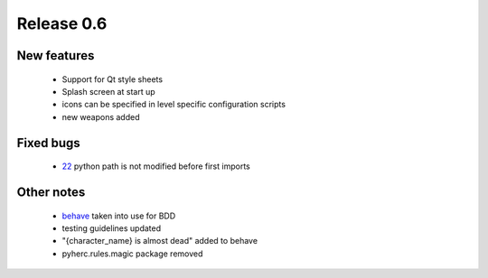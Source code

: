 ###########
Release 0.6
###########

************
New features
************

 - Support for Qt style sheets
 - Splash screen at start up
 - icons can be specified in level specific configuration scripts
 - new weapons added

**********
Fixed bugs
**********

 - 22_ python path is not modified before first imports

***********
Other notes
***********

 * behave_ taken into use for BDD
 * testing guidelines updated
 * "{character_name} is almost dead" added to behave
 * pyherc.rules.magic package removed

.. _22: https://github.com/tuturto/pyherc/issues/22
.. _behave: http://pypi.python.org/pypi/behave
